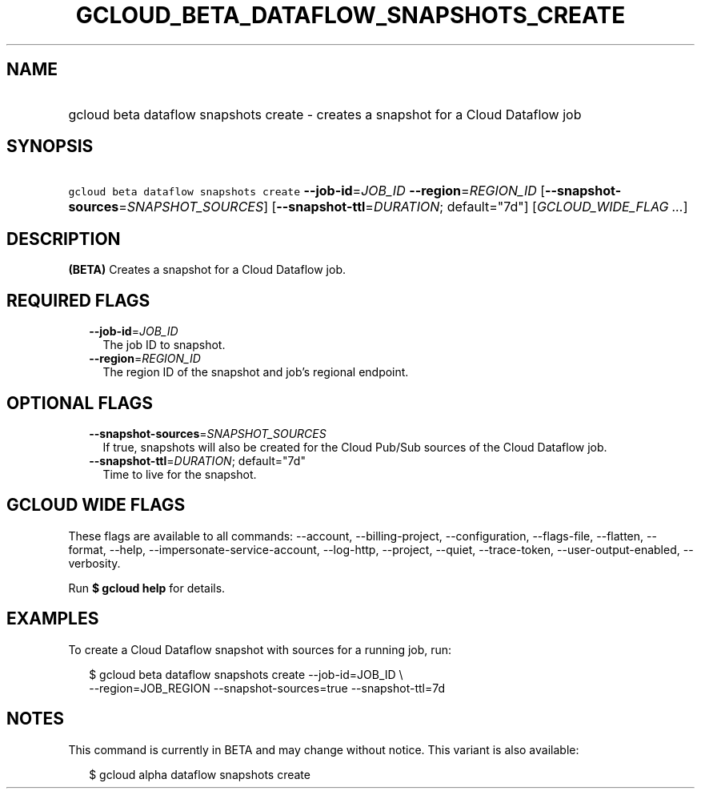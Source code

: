 
.TH "GCLOUD_BETA_DATAFLOW_SNAPSHOTS_CREATE" 1



.SH "NAME"
.HP
gcloud beta dataflow snapshots create \- creates a snapshot for a Cloud Dataflow job



.SH "SYNOPSIS"
.HP
\f5gcloud beta dataflow snapshots create\fR \fB\-\-job\-id\fR=\fIJOB_ID\fR \fB\-\-region\fR=\fIREGION_ID\fR [\fB\-\-snapshot\-sources\fR=\fISNAPSHOT_SOURCES\fR] [\fB\-\-snapshot\-ttl\fR=\fIDURATION\fR;\ default="7d"] [\fIGCLOUD_WIDE_FLAG\ ...\fR]



.SH "DESCRIPTION"

\fB(BETA)\fR Creates a snapshot for a Cloud Dataflow job.



.SH "REQUIRED FLAGS"

.RS 2m
.TP 2m
\fB\-\-job\-id\fR=\fIJOB_ID\fR
The job ID to snapshot.

.TP 2m
\fB\-\-region\fR=\fIREGION_ID\fR
The region ID of the snapshot and job's regional endpoint.


.RE
.sp

.SH "OPTIONAL FLAGS"

.RS 2m
.TP 2m
\fB\-\-snapshot\-sources\fR=\fISNAPSHOT_SOURCES\fR
If true, snapshots will also be created for the Cloud Pub/Sub sources of the
Cloud Dataflow job.

.TP 2m
\fB\-\-snapshot\-ttl\fR=\fIDURATION\fR; default="7d"
Time to live for the snapshot.


.RE
.sp

.SH "GCLOUD WIDE FLAGS"

These flags are available to all commands: \-\-account, \-\-billing\-project,
\-\-configuration, \-\-flags\-file, \-\-flatten, \-\-format, \-\-help,
\-\-impersonate\-service\-account, \-\-log\-http, \-\-project, \-\-quiet,
\-\-trace\-token, \-\-user\-output\-enabled, \-\-verbosity.

Run \fB$ gcloud help\fR for details.



.SH "EXAMPLES"

To create a Cloud Dataflow snapshot with sources for a running job, run:

.RS 2m
$ gcloud beta dataflow snapshots create \-\-job\-id=JOB_ID \e
    \-\-region=JOB_REGION \-\-snapshot\-sources=true \-\-snapshot\-ttl=7d
.RE



.SH "NOTES"

This command is currently in BETA and may change without notice. This variant is
also available:

.RS 2m
$ gcloud alpha dataflow snapshots create
.RE

